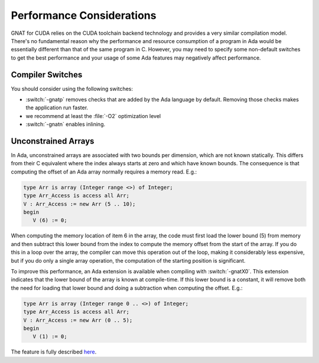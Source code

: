 **************************************
Performance Considerations
**************************************

.. role:: switch(samp)

GNAT for CUDA relies on the CUDA toolchain backend technology and provides
a very similar compilation model. There's no fundamental reason why the
performance and resource consumption of a program in Ada would be
essentially different than that of the same program in C. However, you
may need to specify some non-default switches to get the best performance
and your usage of some Ada features may negatively affect performance.

Compiler Switches
=================

You should consider using the following switches:

- :switch:`-gnatp` removes checks that are added by the Ada language by
  default.  Removing those checks makes the application run faster.
- we recommend at least the :file:`-O2` optimization level
- :switch:`-gnatn` enables inlining.

Unconstrained Arrays
====================

In Ada, unconstrained arrays are associated with two bounds per dimension,
which are not known statically. This differs from their C equivalent where
the index always starts at zero and which have known bounds.  The
consequence is that computing the offset of an Ada array normally requires
a memory read.  E.g.:

.. code-block:: ada

       type Arr is array (Integer range <>) of Integer;
       type Arr_Access is access all Arr;
       V : Arr_Access := new Arr (5 .. 10);
       begin
          V (6) := 0;

When computing the memory location of item 6 in the array, the code must
first load the lower bound (5) from memory and then subtract this lower
bound from the index to compute the memory offset from the start of the
array. If you do this in a loop over the array, the compiler can move
this operation out of the loop, making it considerably less expensive, but
if you do only a single array operation, the computation of the starting
position is significant.

To improve this performance, an Ada extension is available when compiling
with :switch:`-gnatX0`. This extension indicates that the lower bound of
the array is known at compile-time. If this lower bound is a constant, it
will remove both the need for loading that lower bound and doing a
subtraction when computing the offset. E.g.:

.. code-block:: ada

       type Arr is array (Integer range 0 .. <>) of Integer;
       type Arr_Access is access all Arr;
       V : Arr_Access := new Arr (0 .. 5);
       begin
          V (1) := 0;


.. only:: COMMENT
  Such a file doesn't exist in ada-spark-rfcs repository

The feature is fully described `here
<https://github.com/AdaCore/ada-spark-rfcs/blob/master/considered/rfc-lower-bound.rst>`_.
